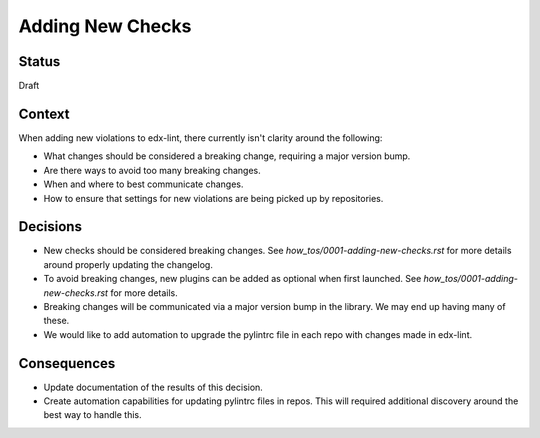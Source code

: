 Adding New Checks
=================

Status
------

Draft

Context
-------

When adding new violations to edx-lint, there currently isn't clarity around the following:

* What changes should be considered a breaking change, requiring a major version bump.
* Are there ways to avoid too many breaking changes.
* When and where to best communicate changes.
* How to ensure that settings for new violations are being picked up by repositories.

Decisions
---------

* New checks should be considered breaking changes. See `how_tos/0001-adding-new-checks.rst` for more details around properly updating the changelog.
* To avoid breaking changes, new plugins can be added as optional when first launched. See `how_tos/0001-adding-new-checks.rst` for more details.
* Breaking changes will be communicated via a major version bump in the library. We may end up having many of these.
* We would like to add automation to upgrade the pylintrc file in each repo with changes made in edx-lint.

Consequences
------------

* Update documentation of the results of this decision.
* Create automation capabilities for updating pylintrc files in repos. This will required additional discovery around the best way to handle this.
